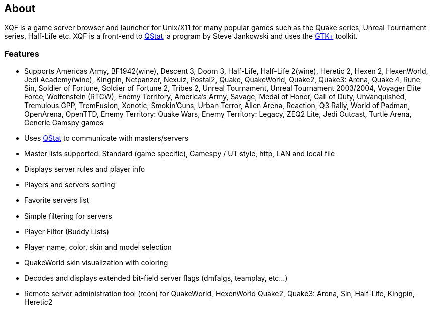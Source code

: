 :last-update-label!:
== About

XQF is a game server browser and launcher for Unix/X11 for many popular games such as the Quake series, Unreal Tournament series, Half-Life etc. XQF is a front-end to http://qstat.org/[QStat], a program by Steve Jankowski and uses the http://gtk.org/[GTK+] toolkit.

=== Features

* Supports Americas Army, BF1942(wine), Descent 3, Doom 3, Half-Life, Half-Life 2(wine), Heretic 2, Hexen 2, HexenWorld, Jedi Academy(wine), Kingpin, Netpanzer, Nexuiz, Postal2, Quake, QuakeWorld, Quake2, Quake3: Arena, Quake 4, Rune, Sin, Soldier of Fortune, Soldier of Fortune 2, Tribes 2, Unreal Tournament, Unreal Tournament 2003/2004, Voyager Elite Force, Wolfenstein (RTCW), Enemy Territory, America's Army, Savage, Medal of Honor, Call of Duty, Unvanquished, Tremulous GPP, TremFusion, Xonotic, Smokin'Guns, Urban Terror, Alien Arena, Reaction, Q3 Rally, World of Padman, OpenArena, OpenTTD, Enemy Territory: Quake Wars, Enemy Territory: Legacy, ZEQ2 Lite, Jedi Outcast, Turtle Arena, Generic Gamspy games
* Uses http://qstat.org[QStat] to communicate with masters/servers
* Master lists supported: Standard (game specific), Gamespy / UT style, http, LAN and local file
* Displays server rules and player info
* Players and servers sorting
* Favorite servers list
* Simple filtering for servers
* Player Filter (Buddy Lists)
* Player name, color, skin and model selection
* QuakeWorld skin visualization with coloring
* Decodes and displays extended bit-field server flags (dmfalgs, teamplay, etc...)
* Remote server administration tool (rcon) for QuakeWorld, HexenWorld Quake2, Quake3: Arena, Sin, Half-Life, Kingpin, Heretic2
